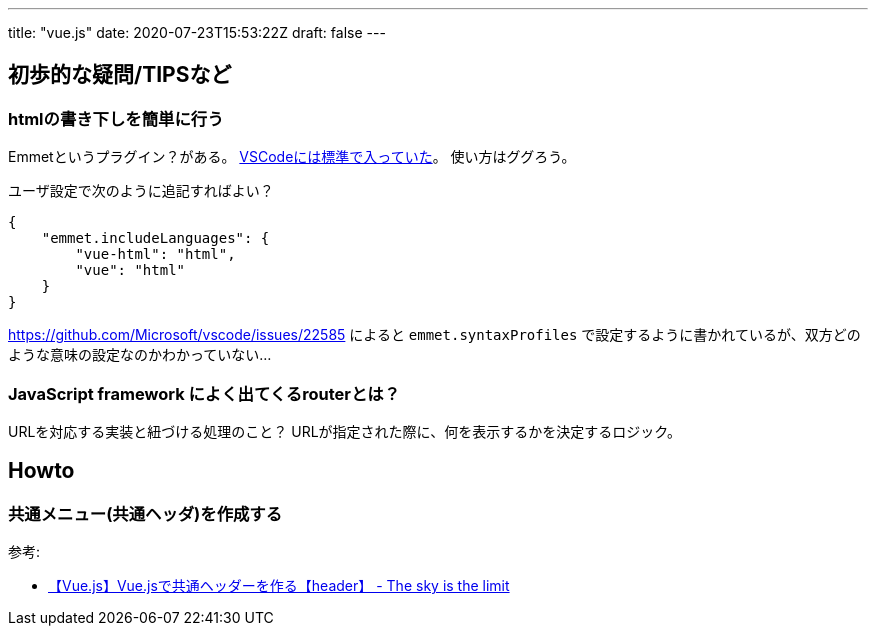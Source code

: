 ---
title: "vue.js"
date: 2020-07-23T15:53:22Z
draft: false
---

== 初歩的な疑問/TIPSなど

=== htmlの書き下しを簡単に行う

Emmetというプラグイン？がある。 https://code.visualstudio.com/docs/editor/emmet[VSCodeには標準で入っていた]。
使い方はググろう。

ユーザ設定で次のように追記すればよい？

[source,js]
----
{
    "emmet.includeLanguages": {
        "vue-html": "html",
        "vue": "html"
    }
}
----

https://github.com/Microsoft/vscode/issues/22585 によると `emmet.syntaxProfiles` で設定するように書かれているが、双方どのような意味の設定なのかわかっていない…

=== JavaScript framework によく出てくるrouterとは？

URLを対応する実装と紐づける処理のこと？
URLが指定された際に、何を表示するかを決定するロジック。

== Howto

=== 共通メニュー(共通ヘッダ)を作成する



参考:

* http://www.sky-limit-future.com/entry/2017/09/19/131736[【Vue.js】Vue.jsで共通ヘッダーを作る【header】 - The sky is the limit]
